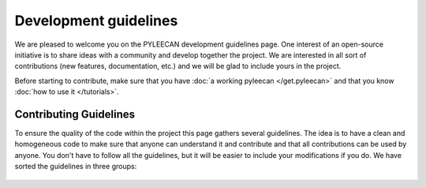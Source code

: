 ########################
Development guidelines
########################

We are pleased to welcome you on the PYLEECAN development guidelines page. One interest of an open-source initiative is to
share ideas with a community and develop together the project. We are interested in all sort of contributions (new features,
documentation, etc.) and we will be glad to include yours in the project.

Before starting to contribute, make sure that you have :doc:`a working pyleecan </get.pyleecan>` and that you know
:doc:`how to use it </tutorials>`.

Contributing Guidelines
------------------------
To ensure the quality of the code within the project this page gathers several guidelines. The idea is to have a clean and
homogeneous code to make sure that anyone can understand it and contribute and that all contributions can be used by anyone.
You don't have to follow all the guidelines, but it will be easier to include your modifications if you do.
We have sorted the guidelines in three groups:

    .. toctree::
        :maxdepth: 2

        code.contribution
        doc.contribution
        test.contribution
